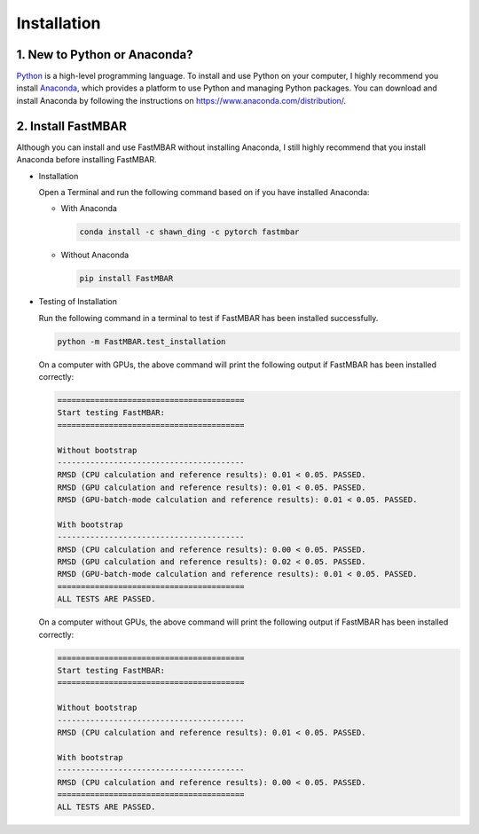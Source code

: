 Installation
============

1. New to Python or Anaconda?
-----------------------------
`Python <https://www.python.org>`_ is a high-level programming language.
To install and use Python on your computer, I highly recommend you install
`Anaconda <https://www.anaconda.com>`_, which provides a platform to use
Python and managing Python packages.
You can download and install Anaconda by following the instructions on
https://www.anaconda.com/distribution/.

2. Install FastMBAR
-------------------
Although you can install and use FastMBAR without installing Anaconda,
I still highly recommend that you install Anaconda before installing
FastMBAR.

* Installation

  Open a Terminal and run the following command based on if you
  have installed Anaconda:
    
  * With Anaconda
  
    .. code-block:: bash

       conda install -c shawn_ding -c pytorch fastmbar
       

  * Without Anaconda

    .. code-block:: bash

       pip install FastMBAR

* Testing of Installation
  
  Run the following command in a terminal to test if
  FastMBAR has been installed successfully.

  .. code-block:: bash

     python -m FastMBAR.test_installation


  On a computer with GPUs, the above command will
  print the following output if FastMBAR has been
  installed correctly:
     
  .. code-block:: bash
		  
     ========================================
     Start testing FastMBAR:
     ========================================

     Without bootstrap
     ----------------------------------------
     RMSD (CPU calculation and reference results): 0.01 < 0.05. PASSED.
     RMSD (GPU calculation and reference results): 0.01 < 0.05. PASSED.
     RMSD (GPU-batch-mode calculation and reference results): 0.01 < 0.05. PASSED.

     With bootstrap
     ----------------------------------------
     RMSD (CPU calculation and reference results): 0.00 < 0.05. PASSED.
     RMSD (GPU calculation and reference results): 0.02 < 0.05. PASSED.
     RMSD (GPU-batch-mode calculation and reference results): 0.01 < 0.05. PASSED.
     ========================================
     ALL TESTS ARE PASSED.


  On a computer without GPUs, the above command will
  print the following output if FastMBAR has been
  installed correctly:
     
  .. code-block:: bash
		  
     ========================================
     Start testing FastMBAR:
     ========================================

     Without bootstrap
     ----------------------------------------
     RMSD (CPU calculation and reference results): 0.01 < 0.05. PASSED.

     With bootstrap
     ----------------------------------------
     RMSD (CPU calculation and reference results): 0.00 < 0.05. PASSED.
     ========================================
     ALL TESTS ARE PASSED.
     
     


  


  




